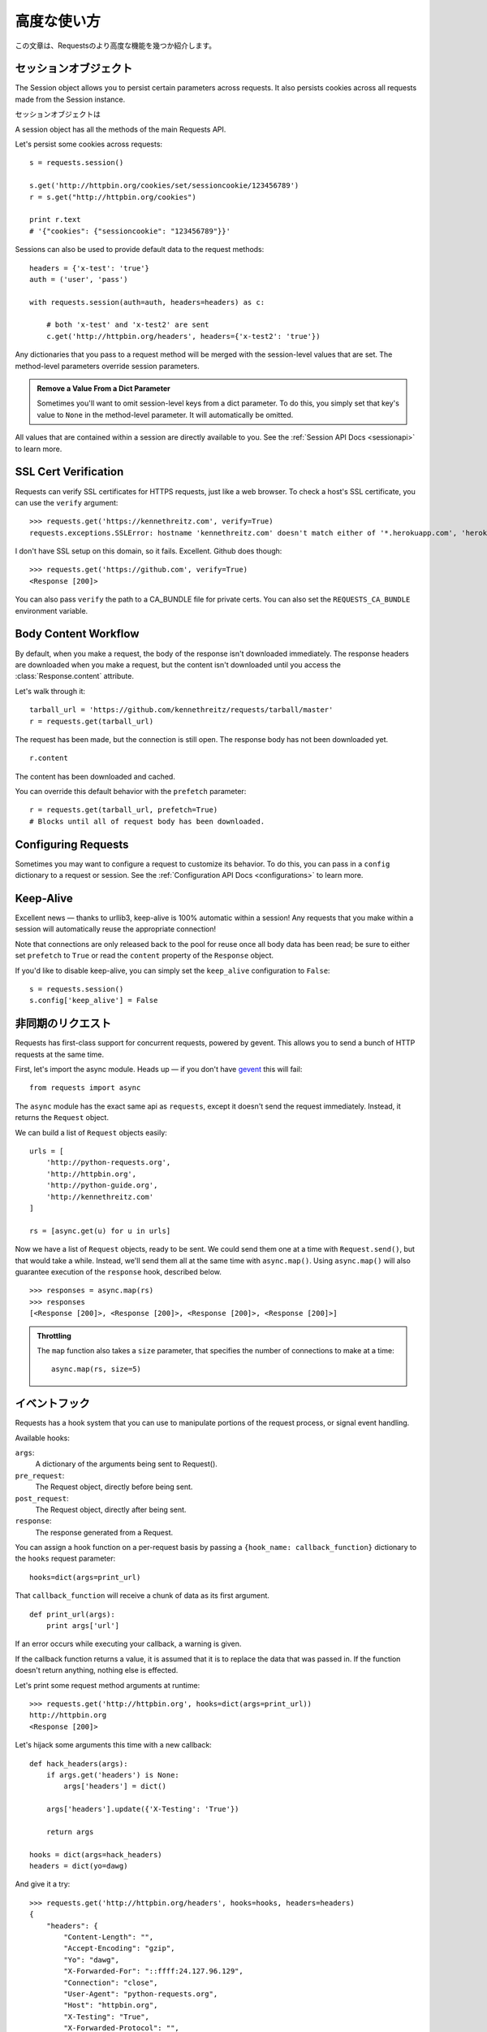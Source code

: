 .. _advanced:

高度な使い方
=================

.. Advanced Usage
   ==============

.. This document covers some of Requests more advanced features.

この文章は、Requestsのより高度な機能を幾つか紹介します。

.. Session Objects
   ---------------

セッションオブジェクト
-----------------------------

The Session object allows you to persist certain parameters across
requests. It also persists cookies across all requests made from the
Session instance.

セッションオブジェクトは

A session object has all the methods of the main Requests API.

Let's persist some cookies across requests::

    s = requests.session()

    s.get('http://httpbin.org/cookies/set/sessioncookie/123456789')
    r = s.get("http://httpbin.org/cookies")

    print r.text
    # '{"cookies": {"sessioncookie": "123456789"}}'


Sessions can also be used to provide default data to the request methods::

    headers = {'x-test': 'true'}
    auth = ('user', 'pass')

    with requests.session(auth=auth, headers=headers) as c:

        # both 'x-test' and 'x-test2' are sent
        c.get('http://httpbin.org/headers', headers={'x-test2': 'true'})


Any dictionaries that you pass to a request method will be merged with the session-level values that are set. The method-level parameters override session parameters.

.. admonition:: Remove a Value From a Dict Parameter

    Sometimes you'll want to omit session-level keys from a dict parameter. To do this, you simply set that key's value to ``None`` in the method-level parameter. It will automatically be omitted.

All values that are contained within a session are directly available to you. See the :ref:`Session API Docs <sessionapi>` to learn more.

SSL Cert Verification
---------------------

Requests can verify SSL certificates for HTTPS requests, just like a web browser. To check a host's SSL certificate, you can use the ``verify`` argument::

    >>> requests.get('https://kennethreitz.com', verify=True)
    requests.exceptions.SSLError: hostname 'kennethreitz.com' doesn't match either of '*.herokuapp.com', 'herokuapp.com'

I don't have SSL setup on this domain, so it fails. Excellent. Github does though::

    >>> requests.get('https://github.com', verify=True)
    <Response [200]>

You can also pass ``verify`` the path to a CA_BUNDLE file for private certs. You can also set the ``REQUESTS_CA_BUNDLE`` environment variable.


Body Content Workflow
---------------------

By default, when you make a request, the body of the response isn't downloaded immediately. The response headers are downloaded when you make a request, but the content isn't downloaded until you access the :class:`Response.content` attribute.

Let's walk through it::

    tarball_url = 'https://github.com/kennethreitz/requests/tarball/master'
    r = requests.get(tarball_url)

The request has been made, but the connection is still open. The response body has not been downloaded yet. ::

    r.content

The content has been downloaded and cached.

You can override this default behavior with the ``prefetch`` parameter::

    r = requests.get(tarball_url, prefetch=True)
    # Blocks until all of request body has been downloaded.


Configuring Requests
--------------------

Sometimes you may want to configure a request to customize its behavior. To do
this, you can pass in a ``config`` dictionary to a request or session. See the :ref:`Configuration API Docs <configurations>` to learn more.


Keep-Alive
----------

Excellent news — thanks to urllib3, keep-alive is 100% automatic within a session! Any requests that you make within a session will automatically reuse the appropriate connection!

Note that connections are only released back to the pool for reuse once all body data has been read; be sure to either set ``prefetch`` to ``True`` or read the ``content`` property of the ``Response`` object.

If you'd like to disable keep-alive, you can simply set the ``keep_alive`` configuration to ``False``::

    s = requests.session()
    s.config['keep_alive'] = False


.. Asynchronous Requests
   ----------------------

非同期のリクエスト
----------------------

Requests has first-class support for concurrent requests, powered by gevent.
This allows you to send a bunch of HTTP requests at the same time.

First, let's import the async module. Heads up — if you don't have
`gevent <http://pypi.python.org/pypi/gevent>`_ this will fail::

    from requests import async

The ``async`` module has the exact same api as ``requests``, except it
doesn't send the request immediately. Instead, it returns the ``Request``
object.

We can build a list of ``Request`` objects easily::

    urls = [
        'http://python-requests.org',
        'http://httpbin.org',
        'http://python-guide.org',
        'http://kennethreitz.com'
    ]

    rs = [async.get(u) for u in urls]

Now we have a list of ``Request`` objects, ready to be sent. We could send them
one at a time with ``Request.send()``, but that would take a while.  Instead,
we'll send them all at the same time with ``async.map()``.  Using ``async.map()``
will also guarantee execution of the ``response`` hook, described below. ::

    >>> responses = async.map(rs)
    >>> responses
    [<Response [200]>, <Response [200]>, <Response [200]>, <Response [200]>]

.. admonition:: Throttling

    The ``map`` function also takes a ``size`` parameter, that specifies the number of connections to make at a time::

        async.map(rs, size=5)


.. Event Hooks
   -----------

イベントフック
------------------

Requests has a hook system that you can use to manipulate portions of
the request process, or signal event handling.

Available hooks:

``args``:
    A dictionary of the arguments being sent to Request().

``pre_request``:
    The Request object, directly before being sent.

``post_request``:
    The Request object, directly after being sent.

``response``:
    The response generated from a Request.


You can assign a hook function on a per-request basis by passing a
``{hook_name: callback_function}`` dictionary to the ``hooks`` request
parameter::

    hooks=dict(args=print_url)

That ``callback_function`` will receive a chunk of data as its first
argument.

::

    def print_url(args):
        print args['url']

If an error occurs while executing your callback, a warning is given.

If the callback function returns a value, it is assumed that it is to
replace the data that was passed in. If the function doesn't return
anything, nothing else is effected.

Let's print some request method arguments at runtime::

    >>> requests.get('http://httpbin.org', hooks=dict(args=print_url))
    http://httpbin.org
    <Response [200]>

Let's hijack some arguments this time with a new callback::

    def hack_headers(args):
        if args.get('headers') is None:
            args['headers'] = dict()

        args['headers'].update({'X-Testing': 'True'})

        return args

    hooks = dict(args=hack_headers)
    headers = dict(yo=dawg)

And give it a try::

    >>> requests.get('http://httpbin.org/headers', hooks=hooks, headers=headers)
    {
        "headers": {
            "Content-Length": "",
            "Accept-Encoding": "gzip",
            "Yo": "dawg",
            "X-Forwarded-For": "::ffff:24.127.96.129",
            "Connection": "close",
            "User-Agent": "python-requests.org",
            "Host": "httpbin.org",
            "X-Testing": "True",
            "X-Forwarded-Protocol": "",
            "Content-Type": ""
        }
    }


.. Custom Authentication
   ---------------------

カスタム認証
-----------------

Requests allows you to use specify your own authentication mechanism.

Any callable which is passed as the ``auth`` argument to a request method will
have the opportunity to modify the request before it is dispatched.

Authentication implementations are subclasses of ``requests.auth.AuthBase``,
and are easy to define. Requests provides two common authentication scheme
implementations in ``requests.auth``: ``HTTPBasicAuth`` and ``HTTPDigestAuth``.

Let's pretend that we have a web service that will only respond if the
``X-Pizza`` header is set to a password value. Unlikely, but just go with it.

::

    from requests.auth import AuthBase
    class PizzaAuth(AuthBase):
        """Attaches HTTP Pizza Authentication to the given Request object."""
        def __init__(self, username):
            # setup any auth-related data here
            self.username = username

        def __call__(self, r):
            # modify and return the request
            r.headers['X-Pizza'] = self.username
            return r

Then, we can make a request using our Pizza Auth::

    >>> requests.get('http://pizzabin.org/admin', auth=PizzaAuth('kenneth'))
    <Response [200]>


.. Streaming Requests
   ------------------

ストリーミングリクエスト
------------------------------

.. With ``requests.Response.iter_lines()`` you can easily iterate over streaming
   APIs such as the `Twitter Streaming API <https://dev.twitter.com/docs/streaming-api>`_.

``requests.Response.iter_lines()`` で、 `Twitter Streaming API <https://dev.twitter.com/docs/streaming-api>`_
のようなストリーミングAPIから簡単に反復処理をすることができます。

.. To use the Twitter Streaming API to track the keyword "requests":

"requests"というキーワードをトラッキングするためにTwitterのストリーミングAPIを使うには :

::

    import requests
    import json

    r = requests.post('https://stream.twitter.com/1/statuses/filter.json',
        data={'track': 'requests'}, auth=('username', 'password'))

    for line in r.iter_lines():
	    if line: # filter out keep-alive new lines
		    print json.loads(line)


.. Verbose Logging
   ---------------

Verboseロギング
------------------

.. If you want to get a good look at what HTTP requests are being sent
   by your application, you can turn on verbose logging.

アプリケーションで送られてたHTTPリクエストを見やすくしたいなら、
Verboseロギングをオンにすることができます。

.. To do so, just configure Requests with a stream to write to::

これを行うには、ストリームを以下のようにしてRequestsを設定するだけです。 ::

    >>> my_config = {'verbose': sys.stderr}
    >>> requests.get('http://httpbin.org/headers', config=my_config)
    2011-08-17T03:04:23.380175   GET   http://httpbin.org/headers
    <Response [200]>

.. Proxies
   -------

プロキシ
------------

.. If you need to use a proxy, you can configure individual requests with the
   ``proxies`` argument to any request method:

プロキシを使う必要があるなら、 ``proxies`` 引数に任意のリクエストメソッドを渡して個々のリクエストを
設定することができます。

::

    import requests

    proxies = {
      "http": "10.10.1.10:3128"
      "https": "10.10.1.10:1080"
    }

    requests.get("http://example.org", proxies=proxies)

.. You can also configure proxies by environment variables ``HTTP_PROXY`` and ``HTTPS_PROXY``.

``HTTP_PROXY`` や ``HTTPS_PROXY`` の環境変数によってプロキシを設定することもできます。

::

    $ export HTTP_PROXY="10.10.1.10:3128"
    $ export HTTPS_PROXY="10.10.1.10:1080"
    $ python
    >>> import requests
    >>> requests.get("http://example.org")
